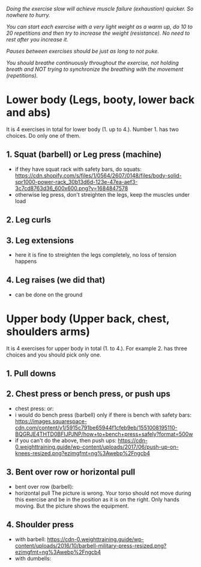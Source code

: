 /Doing the exercise slow will achieve muscle failure (exhaustion) quicker. So nowhere to hurry./

/You can start each exercise with a very light weight as a warm up, do 10 to 20 repetitions and then try to increase the weight (resistance). No need to rest after you increase it./

/Pauses between exercises should be just as long to not puke./

/You should breathe continuously throughout the exercise, not holding breath and NOT trying to synchronize the breathing with the movement (repetitions)./

* Lower body (Legs, booty, lower back and abs)
It is 4 exercises in total for lower body (1. up to 4.). Number 1. has two choices. Do only one of them.
** 1. Squat (barbell) or Leg press (machine)
- if they have squat rack with safety bars, do squats:
  [[https://cdn.shopify.com/s/files/1/0564/2607/0148/files/body-solid-spr1000-power-rack_30b13d6d-123e-47ea-aef3-3c7cd8763d36_600x600.png?v=1684847578]]
- otherwise leg press, don't streighten the legs, keep the muscles under load
  [[https://static.strengthlevel.com/images/exercises/sled-leg-press/sled-leg-press-800.jpg]]
** 2. Leg curls
[[https://weighttraining.guide/wp-content/uploads/2016/10/lying-leg-curl-resized.png]]
** 3. Leg extensions
- here it is fine to streighten the legs completely, no loss of tension happens
  [[https://weighttraining.guide/wp-content/uploads/2016/05/lever-leg-extension-resized.png]]
** 4. Leg raises (we did that)
- can be done on the ground
  [[https://cathe.com/wp-content/uploads/2019/10/shutterstock_363953936.jpg]]


* Upper body (Upper back, chest, shoulders arms)
It is 4 exercises for upper body in total (1. to 4.). For example 2. has three choices and you should pick only one.
** 1. Pull downs
[[https://weighttraining.guide/wp-content/uploads/2016/05/wide-grip-lat-pull-down-resized.png]]
** 2. Chest press or bench press, or push ups
- chest press:
  [[https://weighttraining.guide/wp-content/uploads/2016/12/machine-chest-press-resized.png]]
  or:
  [[https://training.fit/wp-content/uploads/2020/02/brustpresse-flach.png]]
- i would do bench press (barbell) only if there is bench with safety bars:
  [[https://images.squarespace-cdn.com/content/v1/5915c791be65944f1cfeb9eb/1551008195110-BQGRJE4THTD0BFIJPJNP/how+to+bench+press+safely?format=500w]]
- if you can't do the above, then push ups:
  [[https://cdn-0.weighttraining.guide/wp-content/uploads/2017/06/push-up-on-knees-resized.png?ezimgfmt=ng%3Awebp%2Fngcb4]]
** 3. Bent over row or horizontal pull
- bent over row (barbell):
  [[https://weighttraining.guide/wp-content/uploads/2016/10/Bent-over-barbell-row.png]]
- horizontal pull
  The picture is wrong. Your torso should not move during this exercise and be in the position as it is on the right. Only hands moving. But the picture shows the equipment.
  [[https://storage.googleapis.com/flex-web-media-prod/content/images/wp-content/uploads/2024/01/cable-row-demonstration-including-muscles-worked.webp]]
** 4. Shoulder press
- with barbell:
  [[https://cdn-0.weighttraining.guide/wp-content/uploads/2016/10/barbell-military-press-resized.png?ezimgfmt=ng%3Awebp%2Fngcb4]]
- with dumbells:
  [[https://s3assets.skimble.com/assets/2636572/image_full.jpg]]
